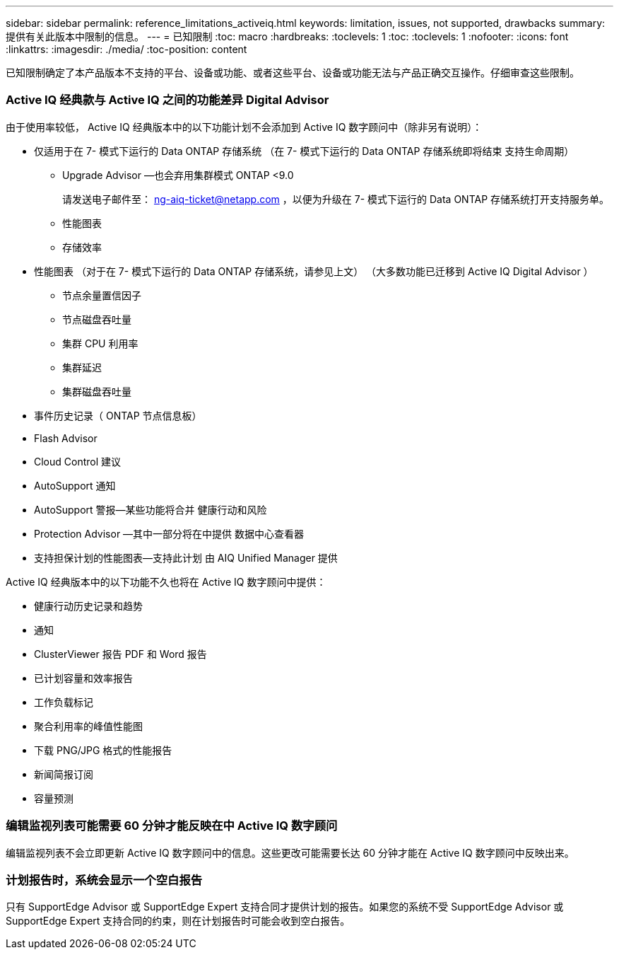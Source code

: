 ---
sidebar: sidebar 
permalink: reference_limitations_activeiq.html 
keywords: limitation, issues, not supported, drawbacks 
summary: 提供有关此版本中限制的信息。 
---
= 已知限制
:toc: macro
:hardbreaks:
:toclevels: 1
:toc: 
:toclevels: 1
:nofooter: 
:icons: font
:linkattrs: 
:imagesdir: ./media/
:toc-position: content


[role="lead"]
已知限制确定了本产品版本不支持的平台、设备或功能、或者这些平台、设备或功能无法与产品正确交互操作。仔细审查这些限制。



=== Active IQ 经典款与 Active IQ 之间的功能差异 Digital Advisor

由于使用率较低， Active IQ 经典版本中的以下功能计划不会添加到 Active IQ 数字顾问中（除非另有说明）：

* 仅适用于在 7- 模式下运行的 Data ONTAP 存储系统 （在 7- 模式下运行的 Data ONTAP 存储系统即将结束 支持生命周期）
+
** Upgrade Advisor —也会弃用集群模式 ONTAP <9.0
+
请发送电子邮件至： ng-aiq-ticket@netapp.com ，以便为升级在 7- 模式下运行的 Data ONTAP 存储系统打开支持服务单。

** 性能图表
** 存储效率


* 性能图表 （对于在 7- 模式下运行的 Data ONTAP 存储系统，请参见上文） （大多数功能已迁移到 Active IQ Digital Advisor ）
+
** 节点余量置信因子
** 节点磁盘吞吐量
** 集群 CPU 利用率
** 集群延迟
** 集群磁盘吞吐量


* 事件历史记录（ ONTAP 节点信息板）
* Flash Advisor
* Cloud Control 建议
* AutoSupport 通知
* AutoSupport 警报—某些功能将合并 健康行动和风险
* Protection Advisor —其中一部分将在中提供 数据中心查看器
* 支持担保计划的性能图表—支持此计划 由 AIQ Unified Manager 提供


Active IQ 经典版本中的以下功能不久也将在 Active IQ 数字顾问中提供：

* 健康行动历史记录和趋势
* 通知
* ClusterViewer 报告 PDF 和 Word 报告
* 已计划容量和效率报告
* 工作负载标记
* 聚合利用率的峰值性能图
* 下载 PNG/JPG 格式的性能报告
* 新闻简报订阅
* 容量预测




=== 编辑监视列表可能需要 60 分钟才能反映在中 Active IQ 数字顾问

编辑监视列表不会立即更新 Active IQ 数字顾问中的信息。这些更改可能需要长达 60 分钟才能在 Active IQ 数字顾问中反映出来。



=== 计划报告时，系统会显示一个空白报告

只有 SupportEdge Advisor 或 SupportEdge Expert 支持合同才提供计划的报告。如果您的系统不受 SupportEdge Advisor 或 SupportEdge Expert 支持合同的约束，则在计划报告时可能会收到空白报告。
